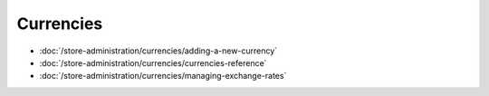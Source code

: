 Currencies
==========

-  :doc:`/store-administration/currencies/adding-a-new-currency`
-  :doc:`/store-administration/currencies/currencies-reference`
-  :doc:`/store-administration/currencies/managing-exchange-rates`
